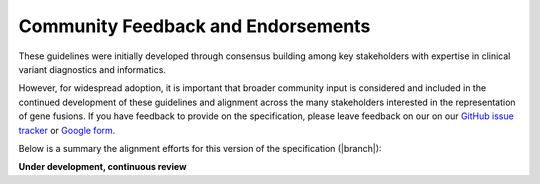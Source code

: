 .. _feedback:

Community Feedback and Endorsements
!!!!!!!!!!!!!!!!!!!!!!!!!!!!!!!!!!!

These guidelines were initially developed through consensus building among key stakeholders with expertise in
clinical variant diagnostics and informatics.

However, for widespread adoption, it is important that broader community input is considered and included in the
continued development of these guidelines and alignment across the many stakeholders interested in the representation
of gene fusions. If you have feedback to provide on the specification, please leave feedback on our
on our `GitHub issue tracker`_ or `Google form`_.

Below is a summary the alignment efforts for this version of the specification (|branch|):

**Under development, continuous review**

.. _Google form: https://forms.gle/WvS9dTgi1EGVBrLaA
.. _GitHub issue tracker: https://github.com/cancervariants/fusions/issues/new?assignees=&labels=feedback&template=gene-fusion-guidelines-feedback.md&title=%5Bsummarize+your+feedback+with+a+title+here%5D